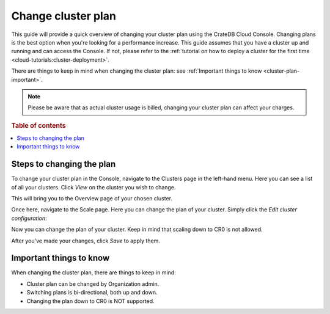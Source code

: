 .. _change-cluster-plan:

===================
Change cluster plan
===================

This guide will provide a quick overview of changing your cluster plan
using the CrateDB Cloud Console. Changing plans is the best option when
you're looking for a performance increase. This guide assumes that you have a
cluster up and running and can access the Console.
If not, please refer to the :ref:`tutorial on how to deploy a cluster for the
first time <cloud-tutorials:cluster-deployment>`.

There are things to keep in mind when changing the cluster plan: see
:ref:`Important things to know <cluster-plan-important>`.

.. NOTE::

    Please be aware that as actual cluster usage is billed, changing your
    cluster plan can affect your charges.

.. rubric:: Table of contents

.. contents::
   :local:

.. _cluster-change-plan-steps:

Steps to changing the plan
==========================

To change your cluster plan in the Console, navigate to the Clusters page in
the left-hand menu. Here you can see a list of all your clusters. Click *View*
on the cluster you wish to change.

.. image:: ../_assets/img/clusters-overview.png
   :alt: Cloud Console Clusters overview

This will bring you to the Overview page of your chosen cluster. 

.. image:: ../_assets/img/cluster-overview.png
   :alt: Cloud Console Clusters overview

Once here, navigate to the Scale page. Here you can change the plan of your
cluster. Simply click the *Edit cluster configuration*:

.. image:: ../_assets/img/cluster-scale-page.png
   :alt: Cloud Console Clusters overview

Now you can change the plan of your cluster. Keep in mind that scaling down to
CR0 is not allowed.

.. image:: ../_assets/img/cluster-edit-cluster-config.png
   :alt: Cloud Console Clusters overview

After you've made your changes, click *Save* to apply them.

.. _cluster-plan-important:

Important things to know
========================

When changing the cluster plan, there are things to keep in mind:

- Cluster plan can be changed by Organization admin.

- Switching plans is bi-directional, both up and down.

- Changing the plan down to CR0 is NOT supported.
